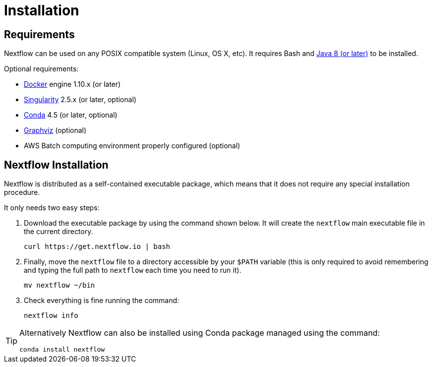 = Installation 

== Requirements

Nextflow can be used on any POSIX compatible system (Linux, OS X, etc).
It requires Bash and
http://www.oracle.com/technetwork/java/javase/downloads/index.html[Java
8 (or later)] to be installed.

Optional requirements:

* https://www.docker.com/[Docker] engine 1.10.x (or later) 
* https://github.com/sylabs/singularity[Singularity] 2.5.x (or later, optional)
* https://conda.io/[Conda] 4.5 (or later, optional) 
* http://www.graphviz.org/[Graphviz] (optional)
* AWS Batch computing environment properly configured (optional)

== Nextflow Installation

Nextflow is distributed as a self-contained executable package, which
means that it does not require any special installation procedure.

It only needs two easy steps:

1. Download the executable package by using the command shown below. 
It will create the `nextflow` main executable file in the current directory.
+
[source,cmd]
----
curl https://get.nextflow.io | bash
----

2. Finally, move the `nextflow` file to a directory accessible by
your `$PATH` variable (this is only required to avoid remembering and
typing the full path to `nextflow` each time you need to run it).
+
[source,cmd]
----
mv nextflow ~/bin
----

3. Check everything is fine running the command: 
+
[source,cmd]
----
nextflow info
----

[TIP]
====
Alternatively Nextflow can also be installed using Conda package managed 
using the command:
    
[source,cmd]
----
conda install nextflow
----
====
